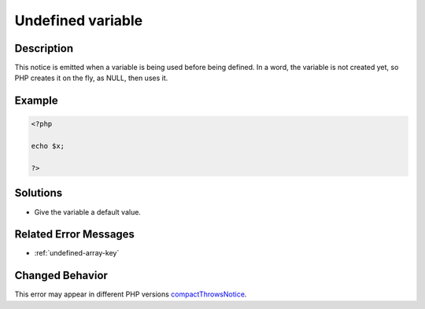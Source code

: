 .. _undefined-variable:

Undefined variable
------------------
 
	.. meta::
		:description:
			Undefined variable: This notice is emitted when a variable is being used before being defined.

		:og:type: article
		:og:title: Undefined variable
		:og:description: This notice is emitted when a variable is being used before being defined
		:og:url: https://php-errors.readthedocs.io/en/latest/messages/undefined-variable.html

Description
___________
 
This notice is emitted when a variable is being used before being defined. In a word, the variable is not created yet, so PHP creates it on the fly, as NULL, then uses it. 

Example
_______

.. code-block:: php

   <?php
   
   echo $x;
   
   ?>

Solutions
_________

+ Give the variable a default value.

Related Error Messages
______________________

+ :ref:`undefined-array-key`

Changed Behavior
________________

This error may appear in different PHP versions `compactThrowsNotice <https://php-changed-behaviors.readthedocs.io/en/latest/behavior/compactThrowsNotice.html>`_.
